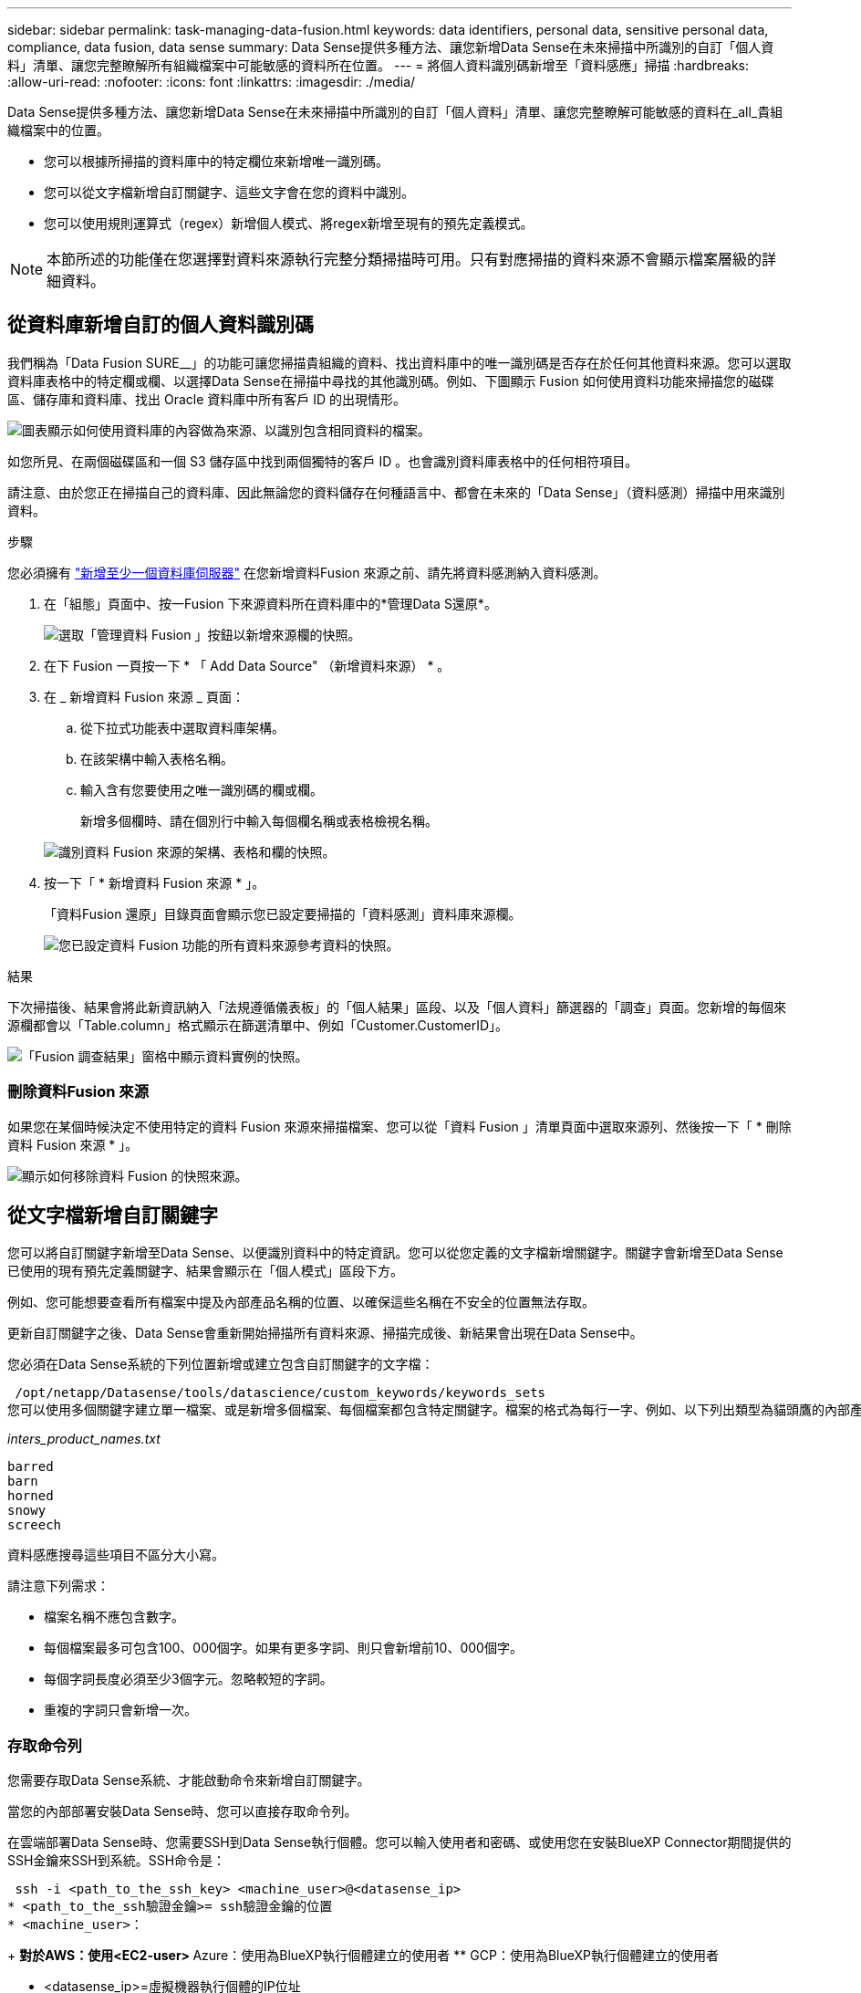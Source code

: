 ---
sidebar: sidebar 
permalink: task-managing-data-fusion.html 
keywords: data identifiers, personal data, sensitive personal data, compliance, data fusion, data sense 
summary: Data Sense提供多種方法、讓您新增Data Sense在未來掃描中所識別的自訂「個人資料」清單、讓您完整瞭解所有組織檔案中可能敏感的資料所在位置。 
---
= 將個人資料識別碼新增至「資料感應」掃描
:hardbreaks:
:allow-uri-read: 
:nofooter: 
:icons: font
:linkattrs: 
:imagesdir: ./media/


[role="lead"]
Data Sense提供多種方法、讓您新增Data Sense在未來掃描中所識別的自訂「個人資料」清單、讓您完整瞭解可能敏感的資料在_all_貴組織檔案中的位置。

* 您可以根據所掃描的資料庫中的特定欄位來新增唯一識別碼。
* 您可以從文字檔新增自訂關鍵字、這些文字會在您的資料中識別。
* 您可以使用規則運算式（regex）新增個人模式、將regex新增至現有的預先定義模式。



NOTE: 本節所述的功能僅在您選擇對資料來源執行完整分類掃描時可用。只有對應掃描的資料來源不會顯示檔案層級的詳細資料。



== 從資料庫新增自訂的個人資料識別碼

我們稱為「Data Fusion SURE__」的功能可讓您掃描貴組織的資料、找出資料庫中的唯一識別碼是否存在於任何其他資料來源。您可以選取資料庫表格中的特定欄或欄、以選擇Data Sense在掃描中尋找的其他識別碼。例如、下圖顯示 Fusion 如何使用資料功能來掃描您的磁碟區、儲存庫和資料庫、找出 Oracle 資料庫中所有客戶 ID 的出現情形。

image:diagram_compliance_data_fusion.png["圖表顯示如何使用資料庫的內容做為來源、以識別包含相同資料的檔案。"]

如您所見、在兩個磁碟區和一個 S3 儲存區中找到兩個獨特的客戶 ID 。也會識別資料庫表格中的任何相符項目。

請注意、由於您正在掃描自己的資料庫、因此無論您的資料儲存在何種語言中、都會在未來的「Data Sense」（資料感測）掃描中用來識別資料。

.步驟
您必須擁有 link:task-scanning-databases.html#adding-the-database-server["新增至少一個資料庫伺服器"^] 在您新增資料Fusion 來源之前、請先將資料感測納入資料感測。

. 在「組態」頁面中、按一Fusion 下來源資料所在資料庫中的*管理Data S還原*。
+
image:screenshot_compliance_manage_data_fusion.png["選取「管理資料 Fusion 」按鈕以新增來源欄的快照。"]

. 在下 Fusion 一頁按一下 * 「 Add Data Source" （新增資料來源） * 。
. 在 _ 新增資料 Fusion 來源 _ 頁面：
+
.. 從下拉式功能表中選取資料庫架構。
.. 在該架構中輸入表格名稱。
.. 輸入含有您要使用之唯一識別碼的欄或欄。
+
新增多個欄時、請在個別行中輸入每個欄名稱或表格檢視名稱。

+
image:screenshot_compliance_add_data_fusion.png["識別資料 Fusion 來源的架構、表格和欄的快照。"]



. 按一下「 * 新增資料 Fusion 來源 * 」。
+
「資料Fusion 還原」目錄頁面會顯示您已設定要掃描的「資料感測」資料庫來源欄。

+
image:screenshot_compliance_data_fusion_list.png["您已設定資料 Fusion 功能的所有資料來源參考資料的快照。"]



.結果
下次掃描後、結果會將此新資訊納入「法規遵循儀表板」的「個人結果」區段、以及「個人資料」篩選器的「調查」頁面。您新增的每個來源欄都會以「Table.column」格式顯示在篩選清單中、例如「Customer.CustomerID」。

image:screenshot_add_data_fusion_result.png["「Fusion 調查結果」窗格中顯示資料實例的快照。"]



=== 刪除資料Fusion 來源

如果您在某個時候決定不使用特定的資料 Fusion 來源來掃描檔案、您可以從「資料 Fusion 」清單頁面中選取來源列、然後按一下「 * 刪除資料 Fusion 來源 * 」。

image:screenshot_compliance_delete_data_fusion.png["顯示如何移除資料 Fusion 的快照來源。"]



== 從文字檔新增自訂關鍵字

您可以將自訂關鍵字新增至Data Sense、以便識別資料中的特定資訊。您可以從您定義的文字檔新增關鍵字。關鍵字會新增至Data Sense已使用的現有預先定義關鍵字、結果會顯示在「個人模式」區段下方。

例如、您可能想要查看所有檔案中提及內部產品名稱的位置、以確保這些名稱在不安全的位置無法存取。

更新自訂關鍵字之後、Data Sense會重新開始掃描所有資料來源、掃描完成後、新結果會出現在Data Sense中。

您必須在Data Sense系統的下列位置新增或建立包含自訂關鍵字的文字檔：

 /opt/netapp/Datasense/tools/datascience/custom_keywords/keywords_sets
您可以使用多個關鍵字建立單一檔案、或是新增多個檔案、每個檔案都包含特定關鍵字。檔案的格式為每行一字、例如、以下列出類型為貓頭鷹的內部產品名稱：

_inters_product_names.txt_

....
barred
barn
horned
snowy
screech
....
資料感應搜尋這些項目不區分大小寫。

請注意下列需求：

* 檔案名稱不應包含數字。
* 每個檔案最多可包含100、000個字。如果有更多字詞、則只會新增前10、000個字。
* 每個字詞長度必須至少3個字元。忽略較短的字詞。
* 重複的字詞只會新增一次。




=== 存取命令列

您需要存取Data Sense系統、才能啟動命令來新增自訂關鍵字。

當您的內部部署安裝Data Sense時、您可以直接存取命令列。

在雲端部署Data Sense時、您需要SSH到Data Sense執行個體。您可以輸入使用者和密碼、或使用您在安裝BlueXP Connector期間提供的SSH金鑰來SSH到系統。SSH命令是：

 ssh -i <path_to_the_ssh_key> <machine_user>@<datasense_ip>
* <path_to_the_ssh驗證金鑰>= ssh驗證金鑰的位置
* <machine_user>：
+
** 對於AWS：使用<EC2-user>
** Azure：使用為BlueXP執行個體建立的使用者
** GCP：使用為BlueXP執行個體建立的使用者


* <datasense_ip>=虛擬機器執行個體的IP位址


請注意、您需要修改安全群組傳入規則、才能存取雲端上的系統。如需詳細資料、請參閱：

* https://docs.netapp.com/us-en/cloud-manager-setup-admin/reference-ports-aws.html["AWS中的安全群組規則"^]
* https://docs.netapp.com/us-en/cloud-manager-setup-admin/reference-ports-azure.html["Azure中的安全性群組規則"^]
* https://docs.netapp.com/us-en/cloud-manager-setup-admin/reference-ports-gcp.html["Google Cloud中的防火牆規則"^]




=== 新增自訂關鍵字的命令語法

從檔案新增自訂關鍵字的命令語法如下：

 sudo bash tools/datascience/custom_keywords/upload_custom_keywords.sh -s activate -f <file_name>.txt
* =這是包含關鍵字的檔案名稱。


您可以從路徑*/ opt / NetApp /資料中心/*執行命令。

如果您已建立許多包含自訂關鍵字的檔案、您可以使用下列命令一次新增所有檔案的關鍵字：

 sudo bash tools/datascience/custom_keywords/upload_custom_keywords.sh -s activate


=== 範例

若要查看所有檔案中提及的內部產品名稱、請輸入下列命令。

[source, cli]
----
[user ~]$ cd /opt/netapp/Datasense/
[user Datasense]$ sudo bash tools/datascience/custom_keywords/upload_custom_keywords.sh -s activate -f internal_product_names.txt
----
 log v1.0 | 2022-08-24 08:16:25,332 | INFO | ds_logger | upload_custom_keywords | 126 | 1 | None | upload_custom_keywords_126 | All legal keywords were successfully inserted
.結果
下次掃描後、結果會將此新資訊納入「法規遵循儀表板」的「個人結果」區段、以及「個人資料」篩選器的「調查」頁面。

image:screenshot_add_keywords_result.png["在「調查結果」窗格中顯示自訂關鍵字範例的快照。"]

如您所見、文字檔的名稱會用作「個人結果」面板中的名稱。如此一來、您就能從不同的文字檔啟動關鍵字、並查看每種關鍵字類型的結果。



=== 停用自訂關鍵字

如果您稍後決定不需要使用「資料感應」來識別之前新增的特定自訂關鍵字、請使用命令中的*停用*選項來移除文字檔中定義的關鍵字。

 sudo bash tools/datascience/custom_keywords/upload_custom_keywords.sh -s deactivate -f <file_name>.txt
例如、若要移除在* inters_product_name.txt*檔案中定義的關鍵字：

[source, cli]
----
[user ~]$ cd /opt/netapp/Datasense/
[user Datasense]$ sudo bash tools/datascience/custom_keywords/upload_custom_keywords.sh -s deactivate -f internal_product_names.txt
----
 log v1.0 | 2022-08-24 08:16:25,332 | INFO | ds_logger | upload_custom_keywords | 87 | 1 | None | upload_custom_keywords_87 | Deactivated keyword pattern from internal_product_names.txt successfully


== 使用regex新增自訂的個人資料識別碼

您可以使用自訂規則運算式（regex）新增個人模式、以識別資料中的特定資訊。regex會新增至Data Sense已使用的現有預先定義模式、結果會顯示在「個人模式」區段下方。

例如、您可能想要查看所有檔案中提及內部產品ID的位置。例如、如果產品ID的結構清楚明確、12位數的編號從201開始、您可以使用自訂的regex功能在檔案中搜尋。

新增regex之後、Data Sense會重新開始掃描所有資料來源、掃描完成後、新結果會出現在Data Sense中。



=== 命令語法以新增regex

您必須存取Data Sense系統、才能新增包含自訂關鍵字模式的檔案、並啟動命令來新增自訂關鍵字。 <<存取命令列,瞭解如何存取命令列>> 無論您是在內部部署環境中安裝Data Sense、或是在雲端中部署Data Sense、

新增自訂regex的命令語法如下：

 sudo bash tools/datascience/custom_regex/custom_regex.sh -s activate -n "<pattern_name>" -r "<regular_expression>"
* =此名稱將顯示在Data Sense UI中。請確定名稱可識別regex的設計用途。名稱必須至少包含一個字母、且長度最多可達70個字元。
* =這可以是任何合法的規則運算式。


您可以從路徑*/ opt / NetApp /資料中心/*執行命令。

請注意、我們會測試每個新的regex、以驗證其範圍是否太廣、而且會傳回太多相符項目。如果是這種情況、則會顯示下列記錄訊息：

 log v1.0 | 2022-08-17 07:24:19,585 | ERROR | ds_logger | custom_regex | 119 | 1 | None | custom_regex_119 | The regex has high risk to identify false positives. Please narrow the regular expression and try again. To add it anyway, use the force flag (-f) at the end
如果您想要將regex強制新增至Data Sense（資料感測）、您可以使用命令列結尾的*-f*選項、即使我們認為該選項太寬。



=== 範例

產品ID是以201開頭的12位數號碼、因此規則運算式是*\b201\d｛9｝\b*。您想要在Data Sense UI中輸入文字、將此模式識別為*內部產品ID*。

若要查看所有檔案中提及的內部產品ID、請輸入下列命令。

[source, cli]
----
[user ~]$ cd /opt/netapp/Datasense/
[user Datasense]$ sudo bash tools/datascience/custom_regex/custom_regex.sh -s activate -n "Internal Product ID" -r "\b201\d{9}\b"
----
....
[+] Adding Custom Regex to Data Sense
log v1.0 | 2022-08-23 13:19:01,476 | INFO | ds_logger | custom_regex | 154 | 1 | None | custom_regex_154 | A pattern named 'Internal Product ID' was added successfully to Data Sense
....
.結果
下次掃描後、結果會將此新資訊納入「法規遵循儀表板」的「個人結果」區段、以及「個人資料」篩選器的「調查」頁面。

image:screenshot_add_regex_result.png["在「調查結果」窗格中顯示自訂regex結果範例的快照。"]



=== 停用自訂regex

如果您稍後決定不需要使用Data Sense來識別您輸入為regex的自訂模式、請使用命令中的* deacter*選項來移除每個regex。

 sudo bash tools/datascience/custom_regex/custom_regex.sh -s deactivate -n "<pattern name>"
例如、若要移除*內部產品ID* regex：

[source, cli]
----
[user ~]$ cd /opt/netapp/Datasense/
[user Datasense]$ sudo bash tools/datascience/custom_regex/custom_regex.sh -s deactivate -n "Internal Product ID"
----
 log v1.0 | 2022-08-17 09:13:15,431 | INFO | ds_logger | custom_regex | 31 | 1 | None | custom_regex_31 | A pattern named 'Internal Product ID' was deactivated successfully